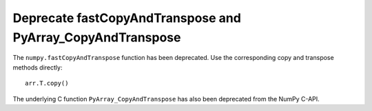 Deprecate fastCopyAndTranspose and PyArray_CopyAndTranspose
-----------------------------------------------------------

The ``numpy.fastCopyAndTranspose`` function has been deprecated. Use the
corresponding copy and transpose methods directly::

    arr.T.copy()

The underlying C function ``PyArray_CopyAndTranspose`` has also been
deprecated from the NumPy C-API.
